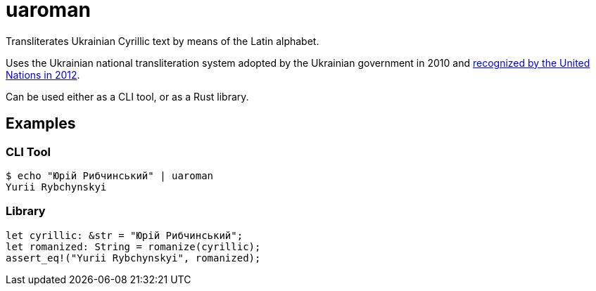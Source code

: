 = uaroman

Transliterates Ukrainian Cyrillic text by means of the Latin alphabet.

Uses the Ukrainian national transliteration system adopted by the Ukrainian government in 2010 and http://www.eki.ee/wgrs/res/res_10_9.htm[recognized by the United Nations in 2012].

Can be used either as a CLI tool, or as a Rust library.

== Examples

=== CLI Tool

[source,shell]
----
$ echo "Юрій Рибчинський" | uaroman
Yurii Rybchynskyi
----

=== Library

[source,rust]
----
let cyrillic: &str = "Юрій Рибчинський";
let romanized: String = romanize(cyrillic);
assert_eq!("Yurii Rybchynskyi", romanized);
----
